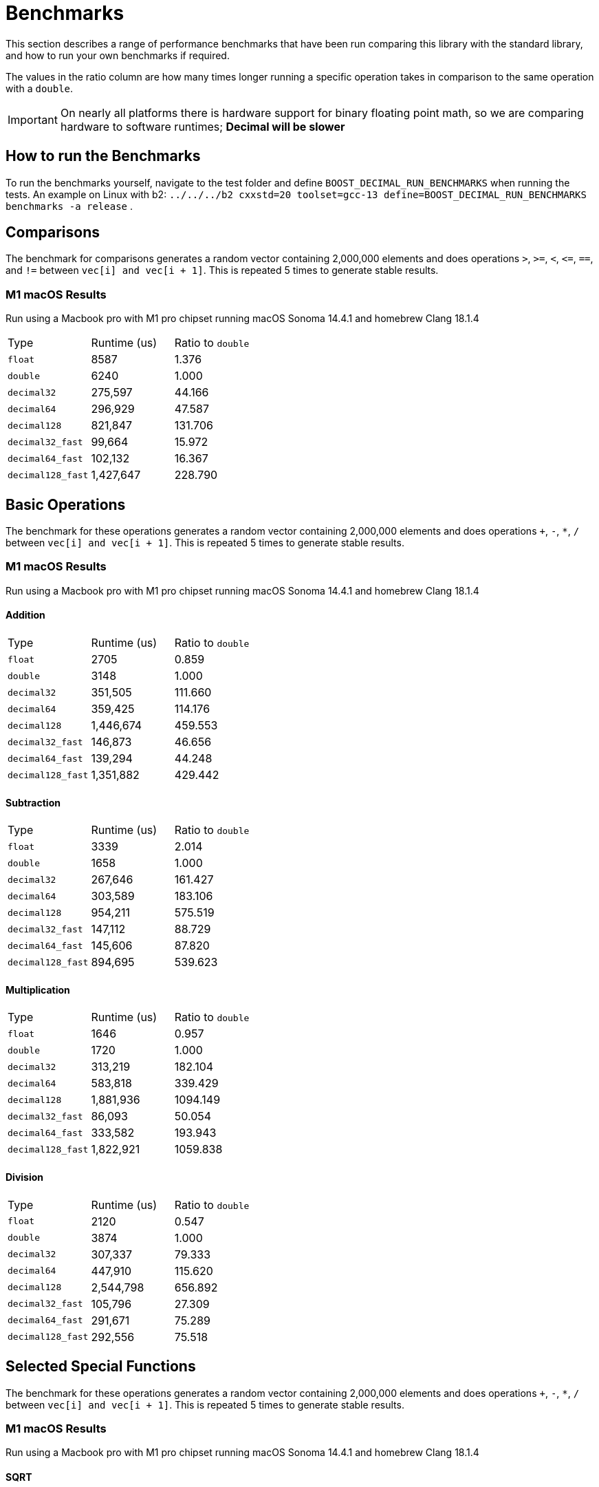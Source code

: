 ////
Copyright 2024 Matt Borland
Distributed under the Boost Software License, Version 1.0.
https://www.boost.org/LICENSE_1_0.txt
////

[#Benchmarks]
= Benchmarks
:idprefix: benchmarks_

This section describes a range of performance benchmarks that have been run comparing this library with the standard library, and how to run your own benchmarks if required.

The values in the ratio column are how many times longer running a specific operation takes in comparison to the same operation with a `double`.

IMPORTANT: On nearly all platforms there is hardware support for binary floating point math, so we are comparing hardware to software runtimes; *Decimal will be slower*

== How to run the Benchmarks
[#run_benchmarks_]

To run the benchmarks yourself, navigate to the test folder and define `BOOST_DECIMAL_RUN_BENCHMARKS` when running the tests.
An example on Linux with b2: `../../../b2 cxxstd=20 toolset=gcc-13 define=BOOST_DECIMAL_RUN_BENCHMARKS benchmarks -a release` .

== Comparisons

The benchmark for comparisons generates a random vector containing 2,000,000 elements and does operations `>`, `>=`, `<`, `\<=`, `==`, and `!=` between `vec[i] and vec[i + 1]`.
This is repeated 5 times to generate stable results.

=== M1 macOS Results

Run using a Macbook pro with M1 pro chipset running macOS Sonoma 14.4.1 and homebrew Clang 18.1.4

|===
| Type | Runtime (us) | Ratio to `double`
| `float`
| 8587
| 1.376
| `double`
| 6240
| 1.000
| `decimal32`
| 275,597
| 44.166
| `decimal64`
| 296,929
| 47.587
| `decimal128`
| 821,847
| 131.706
| `decimal32_fast`
| 99,664
| 15.972
| `decimal64_fast`
| 102,132
| 16.367
| `decimal128_fast`
| 1,427,647
| 228.790
|===

== Basic Operations

The benchmark for these operations generates a random vector containing 2,000,000 elements and does operations `+`, `-`, `*`, `/` between `vec[i] and vec[i + 1]`.
This is repeated 5 times to generate stable results.

=== M1 macOS Results

Run using a Macbook pro with M1 pro chipset running macOS Sonoma 14.4.1 and homebrew Clang 18.1.4

==== Addition

|===
| Type | Runtime (us) | Ratio to `double`
| `float`
| 2705
| 0.859
| `double`
| 3148
| 1.000
| `decimal32`
| 351,505
| 111.660
| `decimal64`
| 359,425
| 114.176
| `decimal128`
| 1,446,674
| 459.553
| `decimal32_fast`
| 146,873
| 46.656
| `decimal64_fast`
| 139,294
| 44.248
| `decimal128_fast`
| 1,351,882
| 429.442
|===

==== Subtraction

|===
| Type | Runtime (us) | Ratio to `double`
| `float`
| 3339
| 2.014
| `double`
| 1658
| 1.000
| `decimal32`
| 267,646
| 161.427
| `decimal64`
| 303,589
| 183.106
| `decimal128`
| 954,211
| 575.519
| `decimal32_fast`
| 147,112
| 88.729
| `decimal64_fast`
| 145,606
| 87.820
| `decimal128_fast`
| 894,695
| 539.623
|===

==== Multiplication

|===
| Type | Runtime (us) | Ratio to `double`
| `float`
| 1646
| 0.957
| `double`
| 1720
| 1.000
| `decimal32`
| 313,219
| 182.104
| `decimal64`
| 583,818
| 339.429
| `decimal128`
| 1,881,936
| 1094.149
| `decimal32_fast`
| 86,093
| 50.054
| `decimal64_fast`
| 333,582
| 193.943
| `decimal128_fast`
| 1,822,921
| 1059.838
|===

==== Division

|===
| Type | Runtime (us) | Ratio to `double`
| `float`
| 2120
| 0.547
| `double`
| 3874
| 1.000
| `decimal32`
| 307,337
| 79.333
| `decimal64`
| 447,910
| 115.620
| `decimal128`
| 2,544,798
| 656.892
| `decimal32_fast`
| 105,796
| 27.309
| `decimal64_fast`
| 291,671
| 75.289
| `decimal128_fast`
| 292,556
| 75.518
|===

== Selected Special Functions

The benchmark for these operations generates a random vector containing 2,000,000 elements and does operations `+`, `-`, `*`, `/` between `vec[i] and vec[i + 1]`.
This is repeated 5 times to generate stable results.

=== M1 macOS Results

Run using a Macbook pro with M1 pro chipset running macOS Sonoma 14.4.1 and homebrew Clang 18.1.4

==== SQRT

|===
| Type | Runtime (us) | Ratio to `double`
| `float`
| 2021
| 0.626
| `double`
| 3229
| 1.000
| `decimal32`
| 4,826,066
| 1494.601
| `decimal64`
| 7,780,637
| 2409.612
| `decimal128`
| 100,269,145
| 31052.693
|===

== `<charconv>`

For all the following the results compare against https://github.com/boostorg/charconv[boost.charconv] for 10'000'000 conversions.

=== `from_chars` general

==== M1 macOS Results

Run using a Macbook pro with M1 pro chipset running macOS Sonoma 14.4.1 and homebrew Clang 18.1.4

|===
| Type | Runtime (us) | Ratio to `double`
| `float`
| 235,816
| 0.953
| `double`
| 247,307
| 1.000
| `decimal32`
| 366,682
| 1.483
| `decimal64`
| 485,965
| 1.965
// Decimal128 was two orders of magnitude faster. I expect an issue
//| `decimal128`
//| 275,779,340
//| 73267.60
|===

NOTE: `decimal128` is currently absent due to results showing it is 2 orders of magnitude faster than the others.
This should not be the case so will be investigated.

=== `from_chars` scientific

==== M1 macOS Results

Run using a Macbook pro with M1 pro chipset running macOS Sonoma 14.4.1 and homebrew Clang 18.1.4

|===
| Type | Runtime (us) | Ratio to `double`
| `float`
| 241,893
| 0.975
| `double`
| 247,975
| 1.000
| `decimal32`
| 358,189
| 1.444
| `decimal64`
| 477,574
| 1.926
// Decimal128 was two orders of magnitude faster. I expect an issue
//| `decimal128`
//| 275,779,340
//| 73267.60
|===

NOTE: `decimal128` is currently absent due to results showing it is 2 orders of magnitude faster than the others.
This should not be the case so will be investigated.

=== `to_chars` general shortest representation

==== M1 macOS Results

Run using a Macbook pro with M1 pro chipset running macOS Sonoma 14.4.1 and homebrew Clang 18.1.4

|===
| Type | Runtime (us) | Ratio to `double`
| `float`
| 316,300
| 1.040
| `double`
| 304,272
| 1.000
| `decimal32`
| 406,053
| 1.335
| `decimal64`
| 678,451
| 2.230
| `decimal128`
| 6,309,346
| 20.736
|===

=== `to_chars` general 6-digits of precision

==== M1 macOS Results

Run using a Macbook pro with M1 pro chipset running macOS Sonoma 14.4.1 and homebrew Clang 18.1.4

|===
| Type | Runtime (us) | Ratio to `double`
| `float`
| 323,867
| 0.967
| `double`
| 334,989
| 1.000
| `decimal32`
| 409,608
| 1.223
| `decimal64`
| 702,339
| 2.097
| `decimal128`
| 6,305,521
| 18.823
|===

=== `to_chars` scientific shortest representation

==== M1 macOS Results

Run using a Macbook pro with M1 pro chipset running macOS Sonoma 14.4.1 and homebrew Clang 18.1.4

|===
| Type | Runtime (us) | Ratio to `double`
| `float`
| 286,330
| 1.011
| `double`
| 283,287
| 1.000
| `decimal32`
| 290,117
| 1.024
| `decimal64`
| 499,637
| 1.764
| `decimal128`
| 3,096,910
| 10.932
|===

=== `to_chars` scientific 6-digits of precision

==== M1 macOS Results

Run using a Macbook pro with M1 pro chipset running macOS Sonoma 14.4.1 and homebrew Clang 18.1.4

|===
| Type | Runtime (us) | Ratio to `double`
| `float`
| 258,710
| 0.809
| `double`
| 319,676
| 1.000
| `decimal32`
| 292,250
| 0.914
| `decimal64`
| 516,399
| 1.615
| `decimal128`
| 3,108,380
| 9.724
|===
